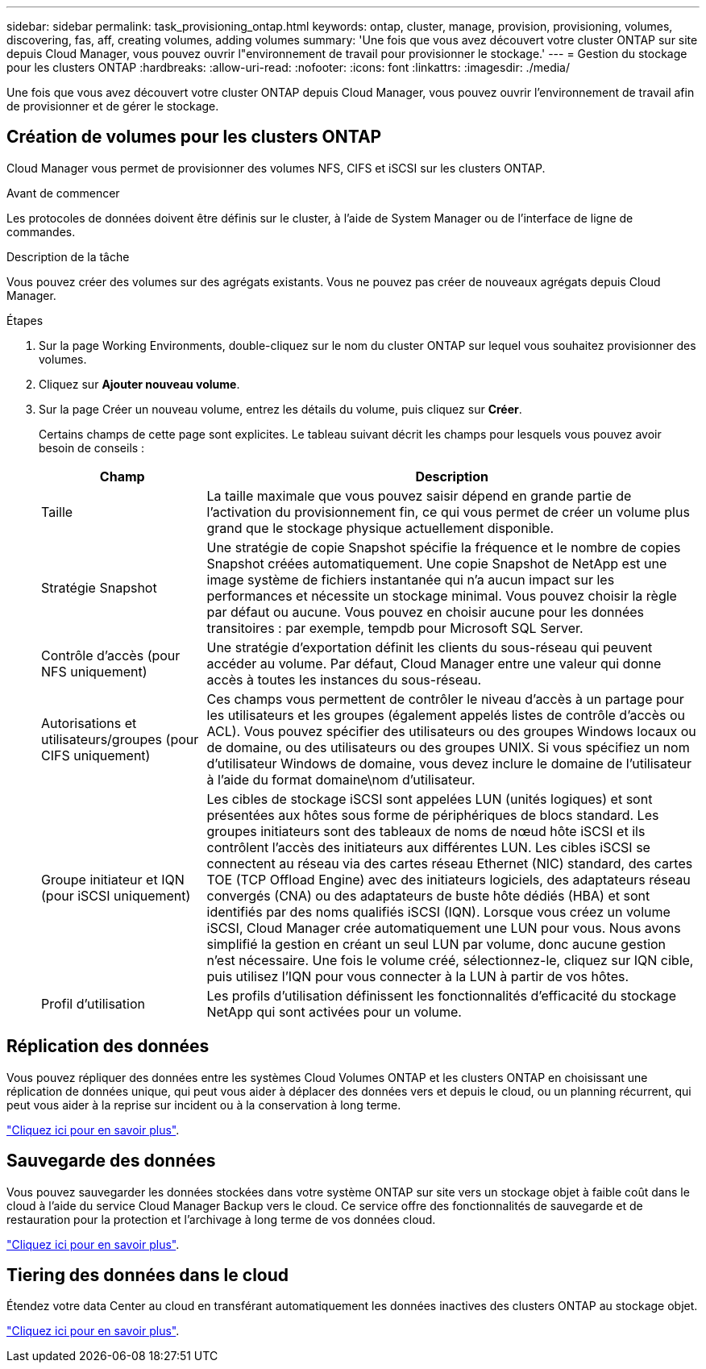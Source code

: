 ---
sidebar: sidebar 
permalink: task_provisioning_ontap.html 
keywords: ontap, cluster, manage, provision, provisioning, volumes, discovering, fas, aff, creating volumes, adding volumes 
summary: 'Une fois que vous avez découvert votre cluster ONTAP sur site depuis Cloud Manager, vous pouvez ouvrir l"environnement de travail pour provisionner le stockage.' 
---
= Gestion du stockage pour les clusters ONTAP
:hardbreaks:
:allow-uri-read: 
:nofooter: 
:icons: font
:linkattrs: 
:imagesdir: ./media/


Une fois que vous avez découvert votre cluster ONTAP depuis Cloud Manager, vous pouvez ouvrir l'environnement de travail afin de provisionner et de gérer le stockage.



== Création de volumes pour les clusters ONTAP

Cloud Manager vous permet de provisionner des volumes NFS, CIFS et iSCSI sur les clusters ONTAP.

.Avant de commencer
Les protocoles de données doivent être définis sur le cluster, à l'aide de System Manager ou de l'interface de ligne de commandes.

.Description de la tâche
Vous pouvez créer des volumes sur des agrégats existants. Vous ne pouvez pas créer de nouveaux agrégats depuis Cloud Manager.

.Étapes
. Sur la page Working Environments, double-cliquez sur le nom du cluster ONTAP sur lequel vous souhaitez provisionner des volumes.
. Cliquez sur *Ajouter nouveau volume*.
. Sur la page Créer un nouveau volume, entrez les détails du volume, puis cliquez sur *Créer*.
+
Certains champs de cette page sont explicites. Le tableau suivant décrit les champs pour lesquels vous pouvez avoir besoin de conseils :

+
[cols="2,6"]
|===
| Champ | Description 


| Taille | La taille maximale que vous pouvez saisir dépend en grande partie de l'activation du provisionnement fin, ce qui vous permet de créer un volume plus grand que le stockage physique actuellement disponible. 


| Stratégie Snapshot | Une stratégie de copie Snapshot spécifie la fréquence et le nombre de copies Snapshot créées automatiquement. Une copie Snapshot de NetApp est une image système de fichiers instantanée qui n'a aucun impact sur les performances et nécessite un stockage minimal. Vous pouvez choisir la règle par défaut ou aucune. Vous pouvez en choisir aucune pour les données transitoires : par exemple, tempdb pour Microsoft SQL Server. 


| Contrôle d'accès (pour NFS uniquement) | Une stratégie d'exportation définit les clients du sous-réseau qui peuvent accéder au volume. Par défaut, Cloud Manager entre une valeur qui donne accès à toutes les instances du sous-réseau. 


| Autorisations et utilisateurs/groupes (pour CIFS uniquement) | Ces champs vous permettent de contrôler le niveau d'accès à un partage pour les utilisateurs et les groupes (également appelés listes de contrôle d'accès ou ACL). Vous pouvez spécifier des utilisateurs ou des groupes Windows locaux ou de domaine, ou des utilisateurs ou des groupes UNIX. Si vous spécifiez un nom d'utilisateur Windows de domaine, vous devez inclure le domaine de l'utilisateur à l'aide du format domaine\nom d'utilisateur. 


| Groupe initiateur et IQN (pour iSCSI uniquement) | Les cibles de stockage iSCSI sont appelées LUN (unités logiques) et sont présentées aux hôtes sous forme de périphériques de blocs standard. Les groupes initiateurs sont des tableaux de noms de nœud hôte iSCSI et ils contrôlent l'accès des initiateurs aux différentes LUN. Les cibles iSCSI se connectent au réseau via des cartes réseau Ethernet (NIC) standard, des cartes TOE (TCP Offload Engine) avec des initiateurs logiciels, des adaptateurs réseau convergés (CNA) ou des adaptateurs de buste hôte dédiés (HBA) et sont identifiés par des noms qualifiés iSCSI (IQN). Lorsque vous créez un volume iSCSI, Cloud Manager crée automatiquement une LUN pour vous. Nous avons simplifié la gestion en créant un seul LUN par volume, donc aucune gestion n'est nécessaire. Une fois le volume créé, sélectionnez-le, cliquez sur IQN cible, puis utilisez l'IQN pour vous connecter à la LUN à partir de vos hôtes. 


| Profil d'utilisation | Les profils d'utilisation définissent les fonctionnalités d'efficacité du stockage NetApp qui sont activées pour un volume. 
|===




== Réplication des données

Vous pouvez répliquer des données entre les systèmes Cloud Volumes ONTAP et les clusters ONTAP en choisissant une réplication de données unique, qui peut vous aider à déplacer des données vers et depuis le cloud, ou un planning récurrent, qui peut vous aider à la reprise sur incident ou à la conservation à long terme.

link:task_replicating_data.html["Cliquez ici pour en savoir plus"].



== Sauvegarde des données

Vous pouvez sauvegarder les données stockées dans votre système ONTAP sur site vers un stockage objet à faible coût dans le cloud à l'aide du service Cloud Manager Backup vers le cloud. Ce service offre des fonctionnalités de sauvegarde et de restauration pour la protection et l'archivage à long terme de vos données cloud.

link:task_backup_from_ontap.html["Cliquez ici pour en savoir plus"].



== Tiering des données dans le cloud

Étendez votre data Center au cloud en transférant automatiquement les données inactives des clusters ONTAP au stockage objet.

link:concept_cloud_tiering.html["Cliquez ici pour en savoir plus"].
